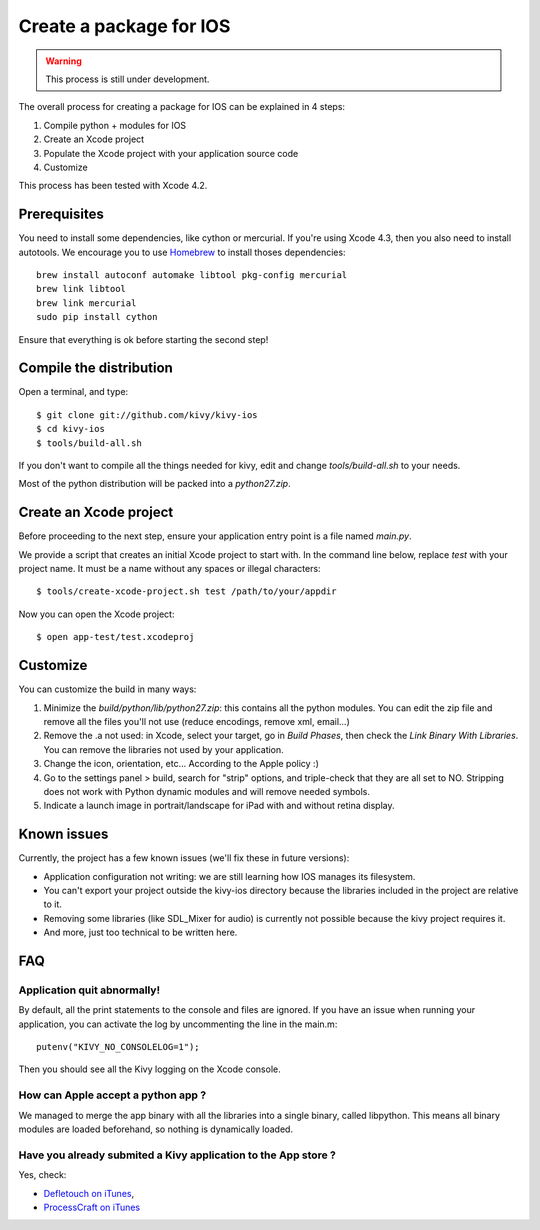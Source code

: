 .. _packaging_ios:

Create a package for IOS
========================

.. versionadded:: 1.2.0

.. warning::

    This process is still under development.

The overall process for creating a package for IOS can be explained in 4 steps:

#. Compile python + modules for IOS
#. Create an Xcode project
#. Populate the Xcode project with your application source code
#. Customize

This process has been tested with Xcode 4.2.

Prerequisites
-------------

You need to install some dependencies, like cython or mercurial. If you're
using Xcode 4.3, then you also need to install autotools. We encourage you to
use `Homebrew <http://mxcl.github.com/homebrew/>`_ to install thoses dependencies::

    brew install autoconf automake libtool pkg-config mercurial
    brew link libtool
    brew link mercurial
    sudo pip install cython

Ensure that everything is ok before starting the second step!

.. _Compile the distribution:

Compile the distribution
------------------------

Open a terminal, and type::

    $ git clone git://github.com/kivy/kivy-ios
    $ cd kivy-ios
    $ tools/build-all.sh

If you don't want to compile all the things needed for kivy, edit and change
`tools/build-all.sh` to your needs.

Most of the python distribution will be packed into a `python27.zip`.

.. _Create an Xcode project:

Create an Xcode project
-----------------------

Before proceeding to the next step, ensure your application entry point is a file
named `main.py`.

We provide a script that creates an initial Xcode project to start with. In the
command line below, replace `test` with your project name. It must be a
name without any spaces or illegal characters::

    $ tools/create-xcode-project.sh test /path/to/your/appdir

Now you can open the Xcode project::

    $ open app-test/test.xcodeproj

.. _Customize:

Customize
---------

You can customize the build in many ways:

#. Minimize the `build/python/lib/python27.zip`: this contains all the python
   modules. You can edit the zip file and remove all the files you'll not use
   (reduce encodings, remove xml, email...)
#. Remove the .a not used: in Xcode, select your target, go in `Build Phases`,
   then check the `Link Binary With Libraries`. You can remove the libraries
   not used by your application.
#. Change the icon, orientation, etc... According to the Apple policy :)
#. Go to the settings panel > build, search for "strip" options, and
   triple-check that they are all set to NO. Stripping does not work with
   Python dynamic modules and will remove needed symbols.
#. Indicate a launch image in portrait/landscape for iPad with and without
   retina display.

.. _Known issues:

Known issues
------------

Currently, the project has a few known issues (we'll fix these in future
versions):

- Application configuration not writing: we are still learning how IOS manages its
  filesystem.

- You can't export your project outside the kivy-ios directory because the
  libraries included in the project are relative to it.

- Removing some libraries (like SDL_Mixer for audio) is currently not
  possible because the kivy project requires it.

- And more, just too technical to be written here.

.. _ios_packaging_faq:

FAQ
---

Application quit abnormally!
~~~~~~~~~~~~~~~~~~~~~~~~~~~~

By default, all the print statements to the console and files are ignored. If
you have an issue when running your application, you can activate the log by
uncommenting the line in the main.m::

    putenv("KIVY_NO_CONSOLELOG=1");

Then you should see all the Kivy logging on the Xcode console.

How can Apple accept a python app ?
~~~~~~~~~~~~~~~~~~~~~~~~~~~~~~~~~~~

We managed to merge the app binary with all the libraries into a single binary,
called libpython. This means all binary modules are loaded beforehand, so
nothing is dynamically loaded.

Have you already submited a Kivy application to the App store ?
~~~~~~~~~~~~~~~~~~~~~~~~~~~~~~~~~~~~~~~~~~~~~~~~~~~~~~~~~~~~~~~

Yes, check:

- `Defletouch on iTunes <http://itunes.apple.com/us/app/deflectouch/id505729681>`_, 
- `ProcessCraft on iTunes <http://itunes.apple.com/us/app/processcraft/id526377075>`_
